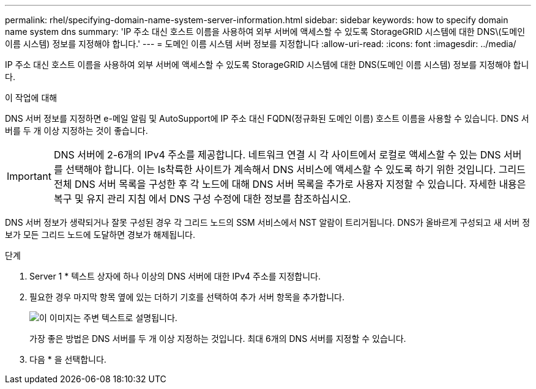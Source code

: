 ---
permalink: rhel/specifying-domain-name-system-server-information.html 
sidebar: sidebar 
keywords: how to specify domain name system dns 
summary: 'IP 주소 대신 호스트 이름을 사용하여 외부 서버에 액세스할 수 있도록 StorageGRID 시스템에 대한 DNS\(도메인 이름 시스템) 정보를 지정해야 합니다.' 
---
= 도메인 이름 시스템 서버 정보를 지정합니다
:allow-uri-read: 
:icons: font
:imagesdir: ../media/


[role="lead"]
IP 주소 대신 호스트 이름을 사용하여 외부 서버에 액세스할 수 있도록 StorageGRID 시스템에 대한 DNS(도메인 이름 시스템) 정보를 지정해야 합니다.

.이 작업에 대해
DNS 서버 정보를 지정하면 e-메일 알림 및 AutoSupport에 IP 주소 대신 FQDN(정규화된 도메인 이름) 호스트 이름을 사용할 수 있습니다. DNS 서버를 두 개 이상 지정하는 것이 좋습니다.


IMPORTANT: DNS 서버에 2-6개의 IPv4 주소를 제공합니다. 네트워크 연결 시 각 사이트에서 로컬로 액세스할 수 있는 DNS 서버를 선택해야 합니다. 이는 Is착륙한 사이트가 계속해서 DNS 서비스에 액세스할 수 있도록 하기 위한 것입니다. 그리드 전체 DNS 서버 목록을 구성한 후 각 노드에 대해 DNS 서버 목록을 추가로 사용자 지정할 수 있습니다. 자세한 내용은 복구 및 유지 관리 지침 에서 DNS 구성 수정에 대한 정보를 참조하십시오.

DNS 서버 정보가 생략되거나 잘못 구성된 경우 각 그리드 노드의 SSM 서비스에서 NST 알람이 트리거됩니다. DNS가 올바르게 구성되고 새 서버 정보가 모든 그리드 노드에 도달하면 경보가 해제됩니다.

.단계
. Server 1 * 텍스트 상자에 하나 이상의 DNS 서버에 대한 IPv4 주소를 지정합니다.
. 필요한 경우 마지막 항목 옆에 있는 더하기 기호를 선택하여 추가 서버 항목을 추가합니다.
+
image::../media/9_gmi_installer_dns_page.gif[이 이미지는 주변 텍스트로 설명됩니다.]

+
가장 좋은 방법은 DNS 서버를 두 개 이상 지정하는 것입니다. 최대 6개의 DNS 서버를 지정할 수 있습니다.

. 다음 * 을 선택합니다.

